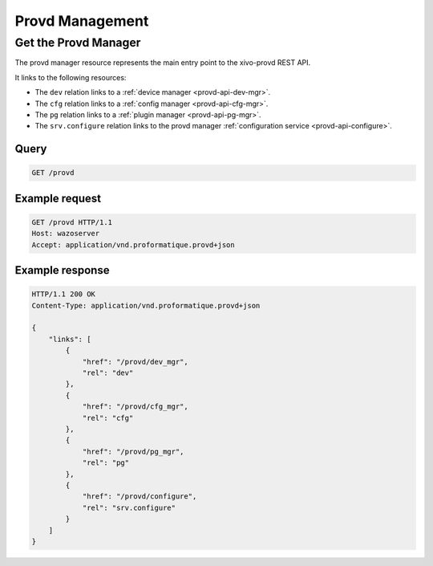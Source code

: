 ****************
Provd Management
****************

.. _provd-api-provd-mgr:

Get the Provd Manager
=====================

The provd manager resource represents the main entry point to the xivo-provd REST API.

It links to the following resources:

* The ``dev`` relation links to a :ref:`device manager <provd-api-dev-mgr>`.
* The ``cfg`` relation links to a :ref:`config manager <provd-api-cfg-mgr>`.
* The ``pg`` relation links to a :ref:`plugin manager <provd-api-pg-mgr>`.
* The ``srv.configure`` relation links to the provd manager :ref:`configuration service <provd-api-configure>`.


Query
-----

.. code-block:: http

   GET /provd


Example request
---------------

.. code-block:: http

   GET /provd HTTP/1.1
   Host: wazoserver
   Accept: application/vnd.proformatique.provd+json


Example response
----------------

.. code-block:: http

   HTTP/1.1 200 OK
   Content-Type: application/vnd.proformatique.provd+json

   {
       "links": [
           {
               "href": "/provd/dev_mgr",
               "rel": "dev"
           },
           {
               "href": "/provd/cfg_mgr",
               "rel": "cfg"
           },
           {
               "href": "/provd/pg_mgr",
               "rel": "pg"
           },
           {
               "href": "/provd/configure",
               "rel": "srv.configure"
           }
       ]
   }
